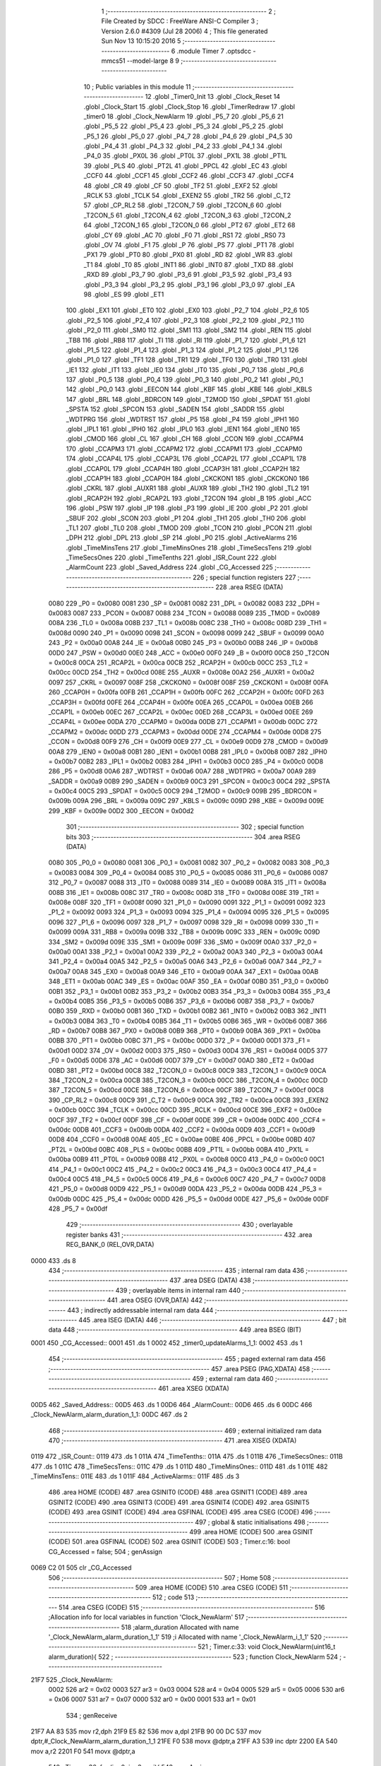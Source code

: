                               1 ;--------------------------------------------------------
                              2 ; File Created by SDCC : FreeWare ANSI-C Compiler
                              3 ; Version 2.6.0 #4309 (Jul 28 2006)
                              4 ; This file generated Sun Nov 13 10:15:20 2016
                              5 ;--------------------------------------------------------
                              6 	.module Timer
                              7 	.optsdcc -mmcs51 --model-large
                              8 	
                              9 ;--------------------------------------------------------
                             10 ; Public variables in this module
                             11 ;--------------------------------------------------------
                             12 	.globl _Timer0_Init
                             13 	.globl _Clock_Reset
                             14 	.globl _Clock_Start
                             15 	.globl _Clock_Stop
                             16 	.globl _TimerRedraw
                             17 	.globl _timer0
                             18 	.globl _Clock_NewAlarm
                             19 	.globl _P5_7
                             20 	.globl _P5_6
                             21 	.globl _P5_5
                             22 	.globl _P5_4
                             23 	.globl _P5_3
                             24 	.globl _P5_2
                             25 	.globl _P5_1
                             26 	.globl _P5_0
                             27 	.globl _P4_7
                             28 	.globl _P4_6
                             29 	.globl _P4_5
                             30 	.globl _P4_4
                             31 	.globl _P4_3
                             32 	.globl _P4_2
                             33 	.globl _P4_1
                             34 	.globl _P4_0
                             35 	.globl _PX0L
                             36 	.globl _PT0L
                             37 	.globl _PX1L
                             38 	.globl _PT1L
                             39 	.globl _PLS
                             40 	.globl _PT2L
                             41 	.globl _PPCL
                             42 	.globl _EC
                             43 	.globl _CCF0
                             44 	.globl _CCF1
                             45 	.globl _CCF2
                             46 	.globl _CCF3
                             47 	.globl _CCF4
                             48 	.globl _CR
                             49 	.globl _CF
                             50 	.globl _TF2
                             51 	.globl _EXF2
                             52 	.globl _RCLK
                             53 	.globl _TCLK
                             54 	.globl _EXEN2
                             55 	.globl _TR2
                             56 	.globl _C_T2
                             57 	.globl _CP_RL2
                             58 	.globl _T2CON_7
                             59 	.globl _T2CON_6
                             60 	.globl _T2CON_5
                             61 	.globl _T2CON_4
                             62 	.globl _T2CON_3
                             63 	.globl _T2CON_2
                             64 	.globl _T2CON_1
                             65 	.globl _T2CON_0
                             66 	.globl _PT2
                             67 	.globl _ET2
                             68 	.globl _CY
                             69 	.globl _AC
                             70 	.globl _F0
                             71 	.globl _RS1
                             72 	.globl _RS0
                             73 	.globl _OV
                             74 	.globl _F1
                             75 	.globl _P
                             76 	.globl _PS
                             77 	.globl _PT1
                             78 	.globl _PX1
                             79 	.globl _PT0
                             80 	.globl _PX0
                             81 	.globl _RD
                             82 	.globl _WR
                             83 	.globl _T1
                             84 	.globl _T0
                             85 	.globl _INT1
                             86 	.globl _INT0
                             87 	.globl _TXD
                             88 	.globl _RXD
                             89 	.globl _P3_7
                             90 	.globl _P3_6
                             91 	.globl _P3_5
                             92 	.globl _P3_4
                             93 	.globl _P3_3
                             94 	.globl _P3_2
                             95 	.globl _P3_1
                             96 	.globl _P3_0
                             97 	.globl _EA
                             98 	.globl _ES
                             99 	.globl _ET1
                            100 	.globl _EX1
                            101 	.globl _ET0
                            102 	.globl _EX0
                            103 	.globl _P2_7
                            104 	.globl _P2_6
                            105 	.globl _P2_5
                            106 	.globl _P2_4
                            107 	.globl _P2_3
                            108 	.globl _P2_2
                            109 	.globl _P2_1
                            110 	.globl _P2_0
                            111 	.globl _SM0
                            112 	.globl _SM1
                            113 	.globl _SM2
                            114 	.globl _REN
                            115 	.globl _TB8
                            116 	.globl _RB8
                            117 	.globl _TI
                            118 	.globl _RI
                            119 	.globl _P1_7
                            120 	.globl _P1_6
                            121 	.globl _P1_5
                            122 	.globl _P1_4
                            123 	.globl _P1_3
                            124 	.globl _P1_2
                            125 	.globl _P1_1
                            126 	.globl _P1_0
                            127 	.globl _TF1
                            128 	.globl _TR1
                            129 	.globl _TF0
                            130 	.globl _TR0
                            131 	.globl _IE1
                            132 	.globl _IT1
                            133 	.globl _IE0
                            134 	.globl _IT0
                            135 	.globl _P0_7
                            136 	.globl _P0_6
                            137 	.globl _P0_5
                            138 	.globl _P0_4
                            139 	.globl _P0_3
                            140 	.globl _P0_2
                            141 	.globl _P0_1
                            142 	.globl _P0_0
                            143 	.globl _EECON
                            144 	.globl _KBF
                            145 	.globl _KBE
                            146 	.globl _KBLS
                            147 	.globl _BRL
                            148 	.globl _BDRCON
                            149 	.globl _T2MOD
                            150 	.globl _SPDAT
                            151 	.globl _SPSTA
                            152 	.globl _SPCON
                            153 	.globl _SADEN
                            154 	.globl _SADDR
                            155 	.globl _WDTPRG
                            156 	.globl _WDTRST
                            157 	.globl _P5
                            158 	.globl _P4
                            159 	.globl _IPH1
                            160 	.globl _IPL1
                            161 	.globl _IPH0
                            162 	.globl _IPL0
                            163 	.globl _IEN1
                            164 	.globl _IEN0
                            165 	.globl _CMOD
                            166 	.globl _CL
                            167 	.globl _CH
                            168 	.globl _CCON
                            169 	.globl _CCAPM4
                            170 	.globl _CCAPM3
                            171 	.globl _CCAPM2
                            172 	.globl _CCAPM1
                            173 	.globl _CCAPM0
                            174 	.globl _CCAP4L
                            175 	.globl _CCAP3L
                            176 	.globl _CCAP2L
                            177 	.globl _CCAP1L
                            178 	.globl _CCAP0L
                            179 	.globl _CCAP4H
                            180 	.globl _CCAP3H
                            181 	.globl _CCAP2H
                            182 	.globl _CCAP1H
                            183 	.globl _CCAP0H
                            184 	.globl _CKCKON1
                            185 	.globl _CKCKON0
                            186 	.globl _CKRL
                            187 	.globl _AUXR1
                            188 	.globl _AUXR
                            189 	.globl _TH2
                            190 	.globl _TL2
                            191 	.globl _RCAP2H
                            192 	.globl _RCAP2L
                            193 	.globl _T2CON
                            194 	.globl _B
                            195 	.globl _ACC
                            196 	.globl _PSW
                            197 	.globl _IP
                            198 	.globl _P3
                            199 	.globl _IE
                            200 	.globl _P2
                            201 	.globl _SBUF
                            202 	.globl _SCON
                            203 	.globl _P1
                            204 	.globl _TH1
                            205 	.globl _TH0
                            206 	.globl _TL1
                            207 	.globl _TL0
                            208 	.globl _TMOD
                            209 	.globl _TCON
                            210 	.globl _PCON
                            211 	.globl _DPH
                            212 	.globl _DPL
                            213 	.globl _SP
                            214 	.globl _P0
                            215 	.globl _ActiveAlarms
                            216 	.globl _TimeMinsTens
                            217 	.globl _TimeMinsOnes
                            218 	.globl _TimeSecsTens
                            219 	.globl _TimeSecsOnes
                            220 	.globl _TimeTenths
                            221 	.globl _ISR_Count
                            222 	.globl _AlarmCount
                            223 	.globl _Saved_Address
                            224 	.globl _CG_Accessed
                            225 ;--------------------------------------------------------
                            226 ; special function registers
                            227 ;--------------------------------------------------------
                            228 	.area RSEG    (DATA)
                    0080    229 _P0	=	0x0080
                    0081    230 _SP	=	0x0081
                    0082    231 _DPL	=	0x0082
                    0083    232 _DPH	=	0x0083
                    0087    233 _PCON	=	0x0087
                    0088    234 _TCON	=	0x0088
                    0089    235 _TMOD	=	0x0089
                    008A    236 _TL0	=	0x008a
                    008B    237 _TL1	=	0x008b
                    008C    238 _TH0	=	0x008c
                    008D    239 _TH1	=	0x008d
                    0090    240 _P1	=	0x0090
                    0098    241 _SCON	=	0x0098
                    0099    242 _SBUF	=	0x0099
                    00A0    243 _P2	=	0x00a0
                    00A8    244 _IE	=	0x00a8
                    00B0    245 _P3	=	0x00b0
                    00B8    246 _IP	=	0x00b8
                    00D0    247 _PSW	=	0x00d0
                    00E0    248 _ACC	=	0x00e0
                    00F0    249 _B	=	0x00f0
                    00C8    250 _T2CON	=	0x00c8
                    00CA    251 _RCAP2L	=	0x00ca
                    00CB    252 _RCAP2H	=	0x00cb
                    00CC    253 _TL2	=	0x00cc
                    00CD    254 _TH2	=	0x00cd
                    008E    255 _AUXR	=	0x008e
                    00A2    256 _AUXR1	=	0x00a2
                    0097    257 _CKRL	=	0x0097
                    008F    258 _CKCKON0	=	0x008f
                    008F    259 _CKCKON1	=	0x008f
                    00FA    260 _CCAP0H	=	0x00fa
                    00FB    261 _CCAP1H	=	0x00fb
                    00FC    262 _CCAP2H	=	0x00fc
                    00FD    263 _CCAP3H	=	0x00fd
                    00FE    264 _CCAP4H	=	0x00fe
                    00EA    265 _CCAP0L	=	0x00ea
                    00EB    266 _CCAP1L	=	0x00eb
                    00EC    267 _CCAP2L	=	0x00ec
                    00ED    268 _CCAP3L	=	0x00ed
                    00EE    269 _CCAP4L	=	0x00ee
                    00DA    270 _CCAPM0	=	0x00da
                    00DB    271 _CCAPM1	=	0x00db
                    00DC    272 _CCAPM2	=	0x00dc
                    00DD    273 _CCAPM3	=	0x00dd
                    00DE    274 _CCAPM4	=	0x00de
                    00D8    275 _CCON	=	0x00d8
                    00F9    276 _CH	=	0x00f9
                    00E9    277 _CL	=	0x00e9
                    00D9    278 _CMOD	=	0x00d9
                    00A8    279 _IEN0	=	0x00a8
                    00B1    280 _IEN1	=	0x00b1
                    00B8    281 _IPL0	=	0x00b8
                    00B7    282 _IPH0	=	0x00b7
                    00B2    283 _IPL1	=	0x00b2
                    00B3    284 _IPH1	=	0x00b3
                    00C0    285 _P4	=	0x00c0
                    00D8    286 _P5	=	0x00d8
                    00A6    287 _WDTRST	=	0x00a6
                    00A7    288 _WDTPRG	=	0x00a7
                    00A9    289 _SADDR	=	0x00a9
                    00B9    290 _SADEN	=	0x00b9
                    00C3    291 _SPCON	=	0x00c3
                    00C4    292 _SPSTA	=	0x00c4
                    00C5    293 _SPDAT	=	0x00c5
                    00C9    294 _T2MOD	=	0x00c9
                    009B    295 _BDRCON	=	0x009b
                    009A    296 _BRL	=	0x009a
                    009C    297 _KBLS	=	0x009c
                    009D    298 _KBE	=	0x009d
                    009E    299 _KBF	=	0x009e
                    00D2    300 _EECON	=	0x00d2
                            301 ;--------------------------------------------------------
                            302 ; special function bits
                            303 ;--------------------------------------------------------
                            304 	.area RSEG    (DATA)
                    0080    305 _P0_0	=	0x0080
                    0081    306 _P0_1	=	0x0081
                    0082    307 _P0_2	=	0x0082
                    0083    308 _P0_3	=	0x0083
                    0084    309 _P0_4	=	0x0084
                    0085    310 _P0_5	=	0x0085
                    0086    311 _P0_6	=	0x0086
                    0087    312 _P0_7	=	0x0087
                    0088    313 _IT0	=	0x0088
                    0089    314 _IE0	=	0x0089
                    008A    315 _IT1	=	0x008a
                    008B    316 _IE1	=	0x008b
                    008C    317 _TR0	=	0x008c
                    008D    318 _TF0	=	0x008d
                    008E    319 _TR1	=	0x008e
                    008F    320 _TF1	=	0x008f
                    0090    321 _P1_0	=	0x0090
                    0091    322 _P1_1	=	0x0091
                    0092    323 _P1_2	=	0x0092
                    0093    324 _P1_3	=	0x0093
                    0094    325 _P1_4	=	0x0094
                    0095    326 _P1_5	=	0x0095
                    0096    327 _P1_6	=	0x0096
                    0097    328 _P1_7	=	0x0097
                    0098    329 _RI	=	0x0098
                    0099    330 _TI	=	0x0099
                    009A    331 _RB8	=	0x009a
                    009B    332 _TB8	=	0x009b
                    009C    333 _REN	=	0x009c
                    009D    334 _SM2	=	0x009d
                    009E    335 _SM1	=	0x009e
                    009F    336 _SM0	=	0x009f
                    00A0    337 _P2_0	=	0x00a0
                    00A1    338 _P2_1	=	0x00a1
                    00A2    339 _P2_2	=	0x00a2
                    00A3    340 _P2_3	=	0x00a3
                    00A4    341 _P2_4	=	0x00a4
                    00A5    342 _P2_5	=	0x00a5
                    00A6    343 _P2_6	=	0x00a6
                    00A7    344 _P2_7	=	0x00a7
                    00A8    345 _EX0	=	0x00a8
                    00A9    346 _ET0	=	0x00a9
                    00AA    347 _EX1	=	0x00aa
                    00AB    348 _ET1	=	0x00ab
                    00AC    349 _ES	=	0x00ac
                    00AF    350 _EA	=	0x00af
                    00B0    351 _P3_0	=	0x00b0
                    00B1    352 _P3_1	=	0x00b1
                    00B2    353 _P3_2	=	0x00b2
                    00B3    354 _P3_3	=	0x00b3
                    00B4    355 _P3_4	=	0x00b4
                    00B5    356 _P3_5	=	0x00b5
                    00B6    357 _P3_6	=	0x00b6
                    00B7    358 _P3_7	=	0x00b7
                    00B0    359 _RXD	=	0x00b0
                    00B1    360 _TXD	=	0x00b1
                    00B2    361 _INT0	=	0x00b2
                    00B3    362 _INT1	=	0x00b3
                    00B4    363 _T0	=	0x00b4
                    00B5    364 _T1	=	0x00b5
                    00B6    365 _WR	=	0x00b6
                    00B7    366 _RD	=	0x00b7
                    00B8    367 _PX0	=	0x00b8
                    00B9    368 _PT0	=	0x00b9
                    00BA    369 _PX1	=	0x00ba
                    00BB    370 _PT1	=	0x00bb
                    00BC    371 _PS	=	0x00bc
                    00D0    372 _P	=	0x00d0
                    00D1    373 _F1	=	0x00d1
                    00D2    374 _OV	=	0x00d2
                    00D3    375 _RS0	=	0x00d3
                    00D4    376 _RS1	=	0x00d4
                    00D5    377 _F0	=	0x00d5
                    00D6    378 _AC	=	0x00d6
                    00D7    379 _CY	=	0x00d7
                    00AD    380 _ET2	=	0x00ad
                    00BD    381 _PT2	=	0x00bd
                    00C8    382 _T2CON_0	=	0x00c8
                    00C9    383 _T2CON_1	=	0x00c9
                    00CA    384 _T2CON_2	=	0x00ca
                    00CB    385 _T2CON_3	=	0x00cb
                    00CC    386 _T2CON_4	=	0x00cc
                    00CD    387 _T2CON_5	=	0x00cd
                    00CE    388 _T2CON_6	=	0x00ce
                    00CF    389 _T2CON_7	=	0x00cf
                    00C8    390 _CP_RL2	=	0x00c8
                    00C9    391 _C_T2	=	0x00c9
                    00CA    392 _TR2	=	0x00ca
                    00CB    393 _EXEN2	=	0x00cb
                    00CC    394 _TCLK	=	0x00cc
                    00CD    395 _RCLK	=	0x00cd
                    00CE    396 _EXF2	=	0x00ce
                    00CF    397 _TF2	=	0x00cf
                    00DF    398 _CF	=	0x00df
                    00DE    399 _CR	=	0x00de
                    00DC    400 _CCF4	=	0x00dc
                    00DB    401 _CCF3	=	0x00db
                    00DA    402 _CCF2	=	0x00da
                    00D9    403 _CCF1	=	0x00d9
                    00D8    404 _CCF0	=	0x00d8
                    00AE    405 _EC	=	0x00ae
                    00BE    406 _PPCL	=	0x00be
                    00BD    407 _PT2L	=	0x00bd
                    00BC    408 _PLS	=	0x00bc
                    00BB    409 _PT1L	=	0x00bb
                    00BA    410 _PX1L	=	0x00ba
                    00B9    411 _PT0L	=	0x00b9
                    00B8    412 _PX0L	=	0x00b8
                    00C0    413 _P4_0	=	0x00c0
                    00C1    414 _P4_1	=	0x00c1
                    00C2    415 _P4_2	=	0x00c2
                    00C3    416 _P4_3	=	0x00c3
                    00C4    417 _P4_4	=	0x00c4
                    00C5    418 _P4_5	=	0x00c5
                    00C6    419 _P4_6	=	0x00c6
                    00C7    420 _P4_7	=	0x00c7
                    00D8    421 _P5_0	=	0x00d8
                    00D9    422 _P5_1	=	0x00d9
                    00DA    423 _P5_2	=	0x00da
                    00DB    424 _P5_3	=	0x00db
                    00DC    425 _P5_4	=	0x00dc
                    00DD    426 _P5_5	=	0x00dd
                    00DE    427 _P5_6	=	0x00de
                    00DF    428 _P5_7	=	0x00df
                            429 ;--------------------------------------------------------
                            430 ; overlayable register banks
                            431 ;--------------------------------------------------------
                            432 	.area REG_BANK_0	(REL,OVR,DATA)
   0000                     433 	.ds 8
                            434 ;--------------------------------------------------------
                            435 ; internal ram data
                            436 ;--------------------------------------------------------
                            437 	.area DSEG    (DATA)
                            438 ;--------------------------------------------------------
                            439 ; overlayable items in internal ram 
                            440 ;--------------------------------------------------------
                            441 	.area OSEG    (OVR,DATA)
                            442 ;--------------------------------------------------------
                            443 ; indirectly addressable internal ram data
                            444 ;--------------------------------------------------------
                            445 	.area ISEG    (DATA)
                            446 ;--------------------------------------------------------
                            447 ; bit data
                            448 ;--------------------------------------------------------
                            449 	.area BSEG    (BIT)
   0001                     450 _CG_Accessed::
   0001                     451 	.ds 1
   0002                     452 _timer0_updateAlarms_1_1:
   0002                     453 	.ds 1
                            454 ;--------------------------------------------------------
                            455 ; paged external ram data
                            456 ;--------------------------------------------------------
                            457 	.area PSEG    (PAG,XDATA)
                            458 ;--------------------------------------------------------
                            459 ; external ram data
                            460 ;--------------------------------------------------------
                            461 	.area XSEG    (XDATA)
   00D5                     462 _Saved_Address::
   00D5                     463 	.ds 1
   00D6                     464 _AlarmCount::
   00D6                     465 	.ds 6
   00DC                     466 _Clock_NewAlarm_alarm_duration_1_1:
   00DC                     467 	.ds 2
                            468 ;--------------------------------------------------------
                            469 ; external initialized ram data
                            470 ;--------------------------------------------------------
                            471 	.area XISEG   (XDATA)
   0119                     472 _ISR_Count::
   0119                     473 	.ds 1
   011A                     474 _TimeTenths::
   011A                     475 	.ds 1
   011B                     476 _TimeSecsOnes::
   011B                     477 	.ds 1
   011C                     478 _TimeSecsTens::
   011C                     479 	.ds 1
   011D                     480 _TimeMinsOnes::
   011D                     481 	.ds 1
   011E                     482 _TimeMinsTens::
   011E                     483 	.ds 1
   011F                     484 _ActiveAlarms::
   011F                     485 	.ds 3
                            486 	.area HOME    (CODE)
                            487 	.area GSINIT0 (CODE)
                            488 	.area GSINIT1 (CODE)
                            489 	.area GSINIT2 (CODE)
                            490 	.area GSINIT3 (CODE)
                            491 	.area GSINIT4 (CODE)
                            492 	.area GSINIT5 (CODE)
                            493 	.area GSINIT  (CODE)
                            494 	.area GSFINAL (CODE)
                            495 	.area CSEG    (CODE)
                            496 ;--------------------------------------------------------
                            497 ; global & static initialisations
                            498 ;--------------------------------------------------------
                            499 	.area HOME    (CODE)
                            500 	.area GSINIT  (CODE)
                            501 	.area GSFINAL (CODE)
                            502 	.area GSINIT  (CODE)
                            503 ;	Timer.c:16: bool CG_Accessed = false;
                            504 ;	genAssign
   0069 C2 01               505 	clr	_CG_Accessed
                            506 ;--------------------------------------------------------
                            507 ; Home
                            508 ;--------------------------------------------------------
                            509 	.area HOME    (CODE)
                            510 	.area CSEG    (CODE)
                            511 ;--------------------------------------------------------
                            512 ; code
                            513 ;--------------------------------------------------------
                            514 	.area CSEG    (CODE)
                            515 ;------------------------------------------------------------
                            516 ;Allocation info for local variables in function 'Clock_NewAlarm'
                            517 ;------------------------------------------------------------
                            518 ;alarm_duration            Allocated with name '_Clock_NewAlarm_alarm_duration_1_1'
                            519 ;i                         Allocated with name '_Clock_NewAlarm_i_1_1'
                            520 ;------------------------------------------------------------
                            521 ;	Timer.c:33: void Clock_NewAlarm(uint16_t alarm_duration){
                            522 ;	-----------------------------------------
                            523 ;	 function Clock_NewAlarm
                            524 ;	-----------------------------------------
   21F7                     525 _Clock_NewAlarm:
                    0002    526 	ar2 = 0x02
                    0003    527 	ar3 = 0x03
                    0004    528 	ar4 = 0x04
                    0005    529 	ar5 = 0x05
                    0006    530 	ar6 = 0x06
                    0007    531 	ar7 = 0x07
                    0000    532 	ar0 = 0x00
                    0001    533 	ar1 = 0x01
                            534 ;	genReceive
   21F7 AA 83               535 	mov	r2,dph
   21F9 E5 82               536 	mov	a,dpl
   21FB 90 00 DC            537 	mov	dptr,#_Clock_NewAlarm_alarm_duration_1_1
   21FE F0                  538 	movx	@dptr,a
   21FF A3                  539 	inc	dptr
   2200 EA                  540 	mov	a,r2
   2201 F0                  541 	movx	@dptr,a
                            542 ;	Timer.c:36: for (i = 0; i < 3; ++i){
                            543 ;	genAssign
   2202 7A 00               544 	mov	r2,#0x00
   2204                     545 00103$:
                            546 ;	genCmpLt
                            547 ;	genCmp
   2204 BA 03 00            548 	cjne	r2,#0x03,00116$
   2207                     549 00116$:
                            550 ;	genIfxJump
                            551 ;	Peephole 108.a	removed ljmp by inverse jump logic
   2207 50 12               552 	jnc	00106$
                            553 ;	Peephole 300	removed redundant label 00117$
                            554 ;	Timer.c:37: if(!ActiveAlarms[i]){
                            555 ;	genPlus
                            556 ;	Peephole 236.g	used r2 instead of ar2
   2209 EA                  557 	mov	a,r2
   220A 24 1F               558 	add	a,#_ActiveAlarms
   220C FB                  559 	mov	r3,a
                            560 ;	Peephole 181	changed mov to clr
   220D E4                  561 	clr	a
   220E 34 01               562 	addc	a,#(_ActiveAlarms >> 8)
   2210 FC                  563 	mov	r4,a
                            564 ;	genPointerGet
                            565 ;	genFarPointerGet
   2211 8B 82               566 	mov	dpl,r3
   2213 8C 83               567 	mov	dph,r4
   2215 E0                  568 	movx	a,@dptr
                            569 ;	genIfxJump
                            570 ;	Peephole 108.c	removed ljmp by inverse jump logic
   2216 60 03               571 	jz	00106$
                            572 ;	Peephole 300	removed redundant label 00118$
                            573 ;	Timer.c:36: for (i = 0; i < 3; ++i){
                            574 ;	genPlus
                            575 ;     genPlusIncr
   2218 0A                  576 	inc	r2
                            577 ;	Peephole 112.b	changed ljmp to sjmp
   2219 80 E9               578 	sjmp	00103$
   221B                     579 00106$:
                            580 ;	Timer.c:41: if (i == 3){
                            581 ;	genCmpEq
                            582 ;	gencjneshort
                            583 ;	Peephole 112.b	changed ljmp to sjmp
                            584 ;	Peephole 198.b	optimized misc jump sequence
   221B BA 03 16            585 	cjne	r2,#0x03,00108$
                            586 ;	Peephole 200.b	removed redundant sjmp
                            587 ;	Peephole 300	removed redundant label 00119$
                            588 ;	Peephole 300	removed redundant label 00120$
                            589 ;	Timer.c:42: printf("\r\nAll alarms busy, cannot create new alarm");
                            590 ;	genIpush
   221E 74 F6               591 	mov	a,#__str_0
   2220 C0 E0               592 	push	acc
   2222 74 3C               593 	mov	a,#(__str_0 >> 8)
   2224 C0 E0               594 	push	acc
   2226 74 80               595 	mov	a,#0x80
   2228 C0 E0               596 	push	acc
                            597 ;	genCall
   222A 12 28 A8            598 	lcall	_printf
   222D 15 81               599 	dec	sp
   222F 15 81               600 	dec	sp
   2231 15 81               601 	dec	sp
                            602 ;	Timer.c:43: return;
                            603 ;	genRet
                            604 ;	Peephole 112.b	changed ljmp to sjmp
                            605 ;	Peephole 251.b	replaced sjmp to ret with ret
   2233 22                  606 	ret
   2234                     607 00108$:
                            608 ;	Timer.c:45: ActiveAlarms[i] = 1;
                            609 ;	genPlus
                            610 ;	Peephole 236.g	used r2 instead of ar2
   2234 EA                  611 	mov	a,r2
   2235 24 1F               612 	add	a,#_ActiveAlarms
   2237 F5 82               613 	mov	dpl,a
                            614 ;	Peephole 181	changed mov to clr
   2239 E4                  615 	clr	a
   223A 34 01               616 	addc	a,#(_ActiveAlarms >> 8)
   223C F5 83               617 	mov	dph,a
                            618 ;	genPointerSet
                            619 ;     genFarPointerSet
   223E 74 01               620 	mov	a,#0x01
   2240 F0                  621 	movx	@dptr,a
                            622 ;	Timer.c:46: AlarmCount[i] = alarm_duration;
                            623 ;	genLeftShift
                            624 ;	genLeftShiftLiteral
                            625 ;	genlshOne
   2241 EA                  626 	mov	a,r2
                            627 ;	Peephole 254	optimized left shift
   2242 2A                  628 	add	a,r2
                            629 ;	genPlus
                            630 ;	Peephole 177.b	removed redundant mov
                            631 ;	Peephole 215	removed some moves
   2243 24 D6               632 	add	a,#_AlarmCount
   2245 FB                  633 	mov	r3,a
                            634 ;	Peephole 181	changed mov to clr
   2246 E4                  635 	clr	a
   2247 34 00               636 	addc	a,#(_AlarmCount >> 8)
   2249 FC                  637 	mov	r4,a
                            638 ;	genAssign
   224A 90 00 DC            639 	mov	dptr,#_Clock_NewAlarm_alarm_duration_1_1
   224D E0                  640 	movx	a,@dptr
   224E FD                  641 	mov	r5,a
   224F A3                  642 	inc	dptr
   2250 E0                  643 	movx	a,@dptr
   2251 FE                  644 	mov	r6,a
                            645 ;	genPointerSet
                            646 ;     genFarPointerSet
   2252 8B 82               647 	mov	dpl,r3
   2254 8C 83               648 	mov	dph,r4
   2256 ED                  649 	mov	a,r5
   2257 F0                  650 	movx	@dptr,a
   2258 A3                  651 	inc	dptr
   2259 EE                  652 	mov	a,r6
   225A F0                  653 	movx	@dptr,a
                            654 ;	Timer.c:47: printf("\r\nCreated a new alarm %d with duration %u\r\n", i, alarm_duration);
                            655 ;	genCast
   225B 7B 00               656 	mov	r3,#0x00
                            657 ;	genIpush
   225D C0 05               658 	push	ar5
   225F C0 06               659 	push	ar6
                            660 ;	genIpush
   2261 C0 02               661 	push	ar2
   2263 C0 03               662 	push	ar3
                            663 ;	genIpush
   2265 74 21               664 	mov	a,#__str_1
   2267 C0 E0               665 	push	acc
   2269 74 3D               666 	mov	a,#(__str_1 >> 8)
   226B C0 E0               667 	push	acc
   226D 74 80               668 	mov	a,#0x80
   226F C0 E0               669 	push	acc
                            670 ;	genCall
   2271 12 28 A8            671 	lcall	_printf
   2274 E5 81               672 	mov	a,sp
   2276 24 F9               673 	add	a,#0xf9
   2278 F5 81               674 	mov	sp,a
                            675 ;	Peephole 300	removed redundant label 00109$
   227A 22                  676 	ret
                            677 ;------------------------------------------------------------
                            678 ;Allocation info for local variables in function 'timer0'
                            679 ;------------------------------------------------------------
                            680 ;addr                      Allocated with name '_timer0_addr_1_1'
                            681 ;i                         Allocated with name '_timer0_i_1_1'
                            682 ;------------------------------------------------------------
                            683 ;	Timer.c:52: void timer0(void) __interrupt(1){
                            684 ;	-----------------------------------------
                            685 ;	 function timer0
                            686 ;	-----------------------------------------
   227B                     687 _timer0:
   227B C0 E0               688 	push	acc
   227D C0 F0               689 	push	b
   227F C0 82               690 	push	dpl
   2281 C0 83               691 	push	dph
   2283 C0 02               692 	push	(0+2)
   2285 C0 03               693 	push	(0+3)
   2287 C0 04               694 	push	(0+4)
   2289 C0 05               695 	push	(0+5)
   228B C0 06               696 	push	(0+6)
   228D C0 07               697 	push	(0+7)
   228F C0 00               698 	push	(0+0)
   2291 C0 01               699 	push	(0+1)
   2293 C0 D0               700 	push	psw
   2295 75 D0 00            701 	mov	psw,#0x00
                            702 ;	Timer.c:55: bool updateAlarms = false;
                            703 ;	genAssign
   2298 C2 02               704 	clr	_timer0_updateAlarms_1_1
                            705 ;	Timer.c:58: if (ISR_Count < 2 ){
                            706 ;	genAssign
   229A 90 01 19            707 	mov	dptr,#_ISR_Count
   229D E0                  708 	movx	a,@dptr
   229E FA                  709 	mov	r2,a
                            710 ;	genCmpLt
                            711 ;	genCmp
   229F BA 02 00            712 	cjne	r2,#0x02,00163$
   22A2                     713 00163$:
                            714 ;	genIfxJump
                            715 ;	Peephole 108.a	removed ljmp by inverse jump logic
   22A2 50 0A               716 	jnc	00139$
                            717 ;	Peephole 300	removed redundant label 00164$
                            718 ;	Timer.c:59: ISR_Count++;
                            719 ;	genPlus
   22A4 90 01 19            720 	mov	dptr,#_ISR_Count
                            721 ;     genPlusIncr
   22A7 74 01               722 	mov	a,#0x01
                            723 ;	Peephole 236.a	used r2 instead of ar2
   22A9 2A                  724 	add	a,r2
   22AA F0                  725 	movx	@dptr,a
   22AB 02 25 CB            726 	ljmp	00140$
   22AE                     727 00139$:
                            728 ;	Timer.c:61: P1_2 = !P1_2;
                            729 ;	genNot
   22AE B2 92               730 	cpl	_P1_2
                            731 ;	Timer.c:63: if(CG_Accessed){
                            732 ;	genIfx
                            733 ;	genIfxJump
   22B0 20 01 03            734 	jb	_CG_Accessed,00165$
   22B3 02 23 51            735 	ljmp	00122$
   22B6                     736 00165$:
                            737 ;	Timer.c:64: TimeTenths++;
                            738 ;	genAssign
   22B6 90 01 1A            739 	mov	dptr,#_TimeTenths
   22B9 E0                  740 	movx	a,@dptr
   22BA FA                  741 	mov	r2,a
                            742 ;	genPlus
   22BB 90 01 1A            743 	mov	dptr,#_TimeTenths
                            744 ;     genPlusIncr
   22BE 74 01               745 	mov	a,#0x01
                            746 ;	Peephole 236.a	used r2 instead of ar2
   22C0 2A                  747 	add	a,r2
   22C1 F0                  748 	movx	@dptr,a
                            749 ;	Timer.c:65: if(TimeTenths == 10){
                            750 ;	genAssign
   22C2 90 01 1A            751 	mov	dptr,#_TimeTenths
   22C5 E0                  752 	movx	a,@dptr
   22C6 FA                  753 	mov	r2,a
                            754 ;	genCmpEq
                            755 ;	gencjneshort
   22C7 BA 0A 02            756 	cjne	r2,#0x0A,00166$
   22CA 80 03               757 	sjmp	00167$
   22CC                     758 00166$:
   22CC 02 25 42            759 	ljmp	00123$
   22CF                     760 00167$:
                            761 ;	Timer.c:66: TimeTenths = 0;
                            762 ;	genAssign
   22CF 90 01 1A            763 	mov	dptr,#_TimeTenths
                            764 ;	Peephole 181	changed mov to clr
   22D2 E4                  765 	clr	a
   22D3 F0                  766 	movx	@dptr,a
                            767 ;	Timer.c:67: TimeSecsOnes++;
                            768 ;	genAssign
   22D4 90 01 1B            769 	mov	dptr,#_TimeSecsOnes
   22D7 E0                  770 	movx	a,@dptr
   22D8 FA                  771 	mov	r2,a
                            772 ;	genPlus
   22D9 90 01 1B            773 	mov	dptr,#_TimeSecsOnes
                            774 ;     genPlusIncr
   22DC 74 01               775 	mov	a,#0x01
                            776 ;	Peephole 236.a	used r2 instead of ar2
   22DE 2A                  777 	add	a,r2
   22DF F0                  778 	movx	@dptr,a
                            779 ;	Timer.c:68: updateAlarms = true;
                            780 ;	genAssign
   22E0 D2 02               781 	setb	_timer0_updateAlarms_1_1
                            782 ;	Timer.c:69: if(TimeSecsOnes == 10){
                            783 ;	genAssign
   22E2 90 01 1B            784 	mov	dptr,#_TimeSecsOnes
   22E5 E0                  785 	movx	a,@dptr
   22E6 FA                  786 	mov	r2,a
                            787 ;	genCmpEq
                            788 ;	gencjneshort
   22E7 BA 0A 02            789 	cjne	r2,#0x0A,00168$
   22EA 80 03               790 	sjmp	00169$
   22EC                     791 00168$:
   22EC 02 25 42            792 	ljmp	00123$
   22EF                     793 00169$:
                            794 ;	Timer.c:70: TimeSecsOnes = 0;
                            795 ;	genAssign
   22EF 90 01 1B            796 	mov	dptr,#_TimeSecsOnes
                            797 ;	Peephole 181	changed mov to clr
   22F2 E4                  798 	clr	a
   22F3 F0                  799 	movx	@dptr,a
                            800 ;	Timer.c:71: TimeSecsTens++;
                            801 ;	genAssign
   22F4 90 01 1C            802 	mov	dptr,#_TimeSecsTens
   22F7 E0                  803 	movx	a,@dptr
   22F8 FA                  804 	mov	r2,a
                            805 ;	genPlus
   22F9 90 01 1C            806 	mov	dptr,#_TimeSecsTens
                            807 ;     genPlusIncr
   22FC 74 01               808 	mov	a,#0x01
                            809 ;	Peephole 236.a	used r2 instead of ar2
   22FE 2A                  810 	add	a,r2
   22FF F0                  811 	movx	@dptr,a
                            812 ;	Timer.c:72: if(TimeSecsTens == 6){
                            813 ;	genAssign
   2300 90 01 1C            814 	mov	dptr,#_TimeSecsTens
   2303 E0                  815 	movx	a,@dptr
   2304 FA                  816 	mov	r2,a
                            817 ;	genCmpEq
                            818 ;	gencjneshort
   2305 BA 06 02            819 	cjne	r2,#0x06,00170$
   2308 80 03               820 	sjmp	00171$
   230A                     821 00170$:
   230A 02 25 42            822 	ljmp	00123$
   230D                     823 00171$:
                            824 ;	Timer.c:73: TimeSecsTens = 0;
                            825 ;	genAssign
   230D 90 01 1C            826 	mov	dptr,#_TimeSecsTens
                            827 ;	Peephole 181	changed mov to clr
   2310 E4                  828 	clr	a
   2311 F0                  829 	movx	@dptr,a
                            830 ;	Timer.c:74: TimeMinsOnes++;
                            831 ;	genAssign
   2312 90 01 1D            832 	mov	dptr,#_TimeMinsOnes
   2315 E0                  833 	movx	a,@dptr
   2316 FA                  834 	mov	r2,a
                            835 ;	genPlus
   2317 90 01 1D            836 	mov	dptr,#_TimeMinsOnes
                            837 ;     genPlusIncr
   231A 74 01               838 	mov	a,#0x01
                            839 ;	Peephole 236.a	used r2 instead of ar2
   231C 2A                  840 	add	a,r2
   231D F0                  841 	movx	@dptr,a
                            842 ;	Timer.c:75: if (TimeMinsOnes == 10){
                            843 ;	genAssign
   231E 90 01 1D            844 	mov	dptr,#_TimeMinsOnes
   2321 E0                  845 	movx	a,@dptr
   2322 FA                  846 	mov	r2,a
                            847 ;	genCmpEq
                            848 ;	gencjneshort
   2323 BA 0A 02            849 	cjne	r2,#0x0A,00172$
   2326 80 03               850 	sjmp	00173$
   2328                     851 00172$:
   2328 02 25 42            852 	ljmp	00123$
   232B                     853 00173$:
                            854 ;	Timer.c:76: TimeMinsOnes = 0;
                            855 ;	genAssign
   232B 90 01 1D            856 	mov	dptr,#_TimeMinsOnes
                            857 ;	Peephole 181	changed mov to clr
   232E E4                  858 	clr	a
   232F F0                  859 	movx	@dptr,a
                            860 ;	Timer.c:77: TimeMinsTens++;
                            861 ;	genAssign
   2330 90 01 1E            862 	mov	dptr,#_TimeMinsTens
   2333 E0                  863 	movx	a,@dptr
   2334 FA                  864 	mov	r2,a
                            865 ;	genPlus
   2335 90 01 1E            866 	mov	dptr,#_TimeMinsTens
                            867 ;     genPlusIncr
   2338 74 01               868 	mov	a,#0x01
                            869 ;	Peephole 236.a	used r2 instead of ar2
   233A 2A                  870 	add	a,r2
   233B F0                  871 	movx	@dptr,a
                            872 ;	Timer.c:78: if (TimeMinsTens == 10){
                            873 ;	genAssign
   233C 90 01 1E            874 	mov	dptr,#_TimeMinsTens
   233F E0                  875 	movx	a,@dptr
   2340 FA                  876 	mov	r2,a
                            877 ;	genCmpEq
                            878 ;	gencjneshort
   2341 BA 0A 02            879 	cjne	r2,#0x0A,00174$
   2344 80 03               880 	sjmp	00175$
   2346                     881 00174$:
   2346 02 25 42            882 	ljmp	00123$
   2349                     883 00175$:
                            884 ;	Timer.c:79: TimeMinsTens = 0;
                            885 ;	genAssign
   2349 90 01 1E            886 	mov	dptr,#_TimeMinsTens
                            887 ;	Peephole 181	changed mov to clr
   234C E4                  888 	clr	a
   234D F0                  889 	movx	@dptr,a
   234E 02 25 42            890 	ljmp	00123$
   2351                     891 00122$:
                            892 ;	Timer.c:88: addr = LCD_ReadAddr();      //Save old address
                            893 ;	genCall
   2351 12 08 BF            894 	lcall	_LCD_ReadAddr
   2354 AA 82               895 	mov	r2,dpl
                            896 ;	Timer.c:90: TimeTenths++;
                            897 ;	genAssign
   2356 90 01 1A            898 	mov	dptr,#_TimeTenths
   2359 E0                  899 	movx	a,@dptr
   235A FB                  900 	mov	r3,a
                            901 ;	genPlus
   235B 90 01 1A            902 	mov	dptr,#_TimeTenths
                            903 ;     genPlusIncr
   235E 74 01               904 	mov	a,#0x01
                            905 ;	Peephole 236.a	used r3 instead of ar3
   2360 2B                  906 	add	a,r3
   2361 F0                  907 	movx	@dptr,a
                            908 ;	Timer.c:91: LCD_gotoxy(3, 15);
                            909 ;	genAssign
   2362 90 00 31            910 	mov	dptr,#_LCD_gotoxy_PARM_2
   2365 74 0F               911 	mov	a,#0x0F
   2367 F0                  912 	movx	@dptr,a
                            913 ;	genCall
   2368 75 82 03            914 	mov	dpl,#0x03
   236B C0 02               915 	push	ar2
   236D 12 09 14            916 	lcall	_LCD_gotoxy
   2370 D0 02               917 	pop	ar2
                            918 ;	Timer.c:92: LCD_Putch(TimeTenths + 0x30);
                            919 ;	genAssign
   2372 90 01 1A            920 	mov	dptr,#_TimeTenths
   2375 E0                  921 	movx	a,@dptr
   2376 FB                  922 	mov	r3,a
                            923 ;	genPlus
                            924 ;     genPlusIncr
   2377 74 30               925 	mov	a,#0x30
                            926 ;	Peephole 236.a	used r3 instead of ar3
   2379 2B                  927 	add	a,r3
                            928 ;	genCall
   237A FB                  929 	mov	r3,a
                            930 ;	Peephole 244.c	loading dpl from a instead of r3
   237B F5 82               931 	mov	dpl,a
   237D C0 02               932 	push	ar2
   237F 12 09 4B            933 	lcall	_LCD_Putch
   2382 D0 02               934 	pop	ar2
                            935 ;	Timer.c:94: if(TimeTenths == 10){
                            936 ;	genAssign
   2384 90 01 1A            937 	mov	dptr,#_TimeTenths
   2387 E0                  938 	movx	a,@dptr
   2388 FB                  939 	mov	r3,a
                            940 ;	genCmpEq
                            941 ;	gencjneshort
   2389 BB 0A 02            942 	cjne	r3,#0x0A,00176$
   238C 80 03               943 	sjmp	00177$
   238E                     944 00176$:
   238E 02 25 3D            945 	ljmp	00120$
   2391                     946 00177$:
                            947 ;	Timer.c:95: TimeTenths = 0;
                            948 ;	genAssign
   2391 90 01 1A            949 	mov	dptr,#_TimeTenths
                            950 ;	Peephole 181	changed mov to clr
   2394 E4                  951 	clr	a
   2395 F0                  952 	movx	@dptr,a
                            953 ;	Timer.c:96: LCD_gotoxy(3, 15);
                            954 ;	genAssign
   2396 90 00 31            955 	mov	dptr,#_LCD_gotoxy_PARM_2
   2399 74 0F               956 	mov	a,#0x0F
   239B F0                  957 	movx	@dptr,a
                            958 ;	genCall
   239C 75 82 03            959 	mov	dpl,#0x03
   239F C0 02               960 	push	ar2
   23A1 12 09 14            961 	lcall	_LCD_gotoxy
   23A4 D0 02               962 	pop	ar2
                            963 ;	Timer.c:97: LCD_Putch(TimeTenths + 0x30);
                            964 ;	genAssign
   23A6 90 01 1A            965 	mov	dptr,#_TimeTenths
   23A9 E0                  966 	movx	a,@dptr
   23AA FB                  967 	mov	r3,a
                            968 ;	genPlus
                            969 ;     genPlusIncr
   23AB 74 30               970 	mov	a,#0x30
                            971 ;	Peephole 236.a	used r3 instead of ar3
   23AD 2B                  972 	add	a,r3
                            973 ;	genCall
   23AE FB                  974 	mov	r3,a
                            975 ;	Peephole 244.c	loading dpl from a instead of r3
   23AF F5 82               976 	mov	dpl,a
   23B1 C0 02               977 	push	ar2
   23B3 12 09 4B            978 	lcall	_LCD_Putch
   23B6 D0 02               979 	pop	ar2
                            980 ;	Timer.c:99: TimeSecsOnes++;
                            981 ;	genAssign
   23B8 90 01 1B            982 	mov	dptr,#_TimeSecsOnes
   23BB E0                  983 	movx	a,@dptr
   23BC FB                  984 	mov	r3,a
                            985 ;	genPlus
   23BD 90 01 1B            986 	mov	dptr,#_TimeSecsOnes
                            987 ;     genPlusIncr
   23C0 74 01               988 	mov	a,#0x01
                            989 ;	Peephole 236.a	used r3 instead of ar3
   23C2 2B                  990 	add	a,r3
   23C3 F0                  991 	movx	@dptr,a
                            992 ;	Timer.c:100: updateAlarms = true;
                            993 ;	genAssign
   23C4 D2 02               994 	setb	_timer0_updateAlarms_1_1
                            995 ;	Timer.c:101: LCD_gotoxy(3, 13);
                            996 ;	genAssign
   23C6 90 00 31            997 	mov	dptr,#_LCD_gotoxy_PARM_2
   23C9 74 0D               998 	mov	a,#0x0D
   23CB F0                  999 	movx	@dptr,a
                           1000 ;	genCall
   23CC 75 82 03           1001 	mov	dpl,#0x03
   23CF C0 02              1002 	push	ar2
   23D1 12 09 14           1003 	lcall	_LCD_gotoxy
   23D4 D0 02              1004 	pop	ar2
                           1005 ;	Timer.c:102: LCD_Putch(TimeSecsOnes + 0x30);
                           1006 ;	genAssign
   23D6 90 01 1B           1007 	mov	dptr,#_TimeSecsOnes
   23D9 E0                 1008 	movx	a,@dptr
   23DA FB                 1009 	mov	r3,a
                           1010 ;	genPlus
                           1011 ;     genPlusIncr
   23DB 74 30              1012 	mov	a,#0x30
                           1013 ;	Peephole 236.a	used r3 instead of ar3
   23DD 2B                 1014 	add	a,r3
                           1015 ;	genCall
   23DE FB                 1016 	mov	r3,a
                           1017 ;	Peephole 244.c	loading dpl from a instead of r3
   23DF F5 82              1018 	mov	dpl,a
   23E1 C0 02              1019 	push	ar2
   23E3 12 09 4B           1020 	lcall	_LCD_Putch
   23E6 D0 02              1021 	pop	ar2
                           1022 ;	Timer.c:103: if(TimeSecsOnes == 10){
                           1023 ;	genAssign
   23E8 90 01 1B           1024 	mov	dptr,#_TimeSecsOnes
   23EB E0                 1025 	movx	a,@dptr
   23EC FB                 1026 	mov	r3,a
                           1027 ;	genCmpEq
                           1028 ;	gencjneshort
   23ED BB 0A 02           1029 	cjne	r3,#0x0A,00178$
   23F0 80 03              1030 	sjmp	00179$
   23F2                    1031 00178$:
   23F2 02 25 3D           1032 	ljmp	00120$
   23F5                    1033 00179$:
                           1034 ;	Timer.c:104: TimeSecsOnes = 0;
                           1035 ;	genAssign
   23F5 90 01 1B           1036 	mov	dptr,#_TimeSecsOnes
                           1037 ;	Peephole 181	changed mov to clr
   23F8 E4                 1038 	clr	a
   23F9 F0                 1039 	movx	@dptr,a
                           1040 ;	Timer.c:105: LCD_gotoxy(3, 13);
                           1041 ;	genAssign
   23FA 90 00 31           1042 	mov	dptr,#_LCD_gotoxy_PARM_2
   23FD 74 0D              1043 	mov	a,#0x0D
   23FF F0                 1044 	movx	@dptr,a
                           1045 ;	genCall
   2400 75 82 03           1046 	mov	dpl,#0x03
   2403 C0 02              1047 	push	ar2
   2405 12 09 14           1048 	lcall	_LCD_gotoxy
   2408 D0 02              1049 	pop	ar2
                           1050 ;	Timer.c:106: LCD_Putch(TimeSecsOnes + 0x30);
                           1051 ;	genAssign
   240A 90 01 1B           1052 	mov	dptr,#_TimeSecsOnes
   240D E0                 1053 	movx	a,@dptr
   240E FB                 1054 	mov	r3,a
                           1055 ;	genPlus
                           1056 ;     genPlusIncr
   240F 74 30              1057 	mov	a,#0x30
                           1058 ;	Peephole 236.a	used r3 instead of ar3
   2411 2B                 1059 	add	a,r3
                           1060 ;	genCall
   2412 FB                 1061 	mov	r3,a
                           1062 ;	Peephole 244.c	loading dpl from a instead of r3
   2413 F5 82              1063 	mov	dpl,a
   2415 C0 02              1064 	push	ar2
   2417 12 09 4B           1065 	lcall	_LCD_Putch
   241A D0 02              1066 	pop	ar2
                           1067 ;	Timer.c:108: TimeSecsTens++;
                           1068 ;	genAssign
   241C 90 01 1C           1069 	mov	dptr,#_TimeSecsTens
   241F E0                 1070 	movx	a,@dptr
   2420 FB                 1071 	mov	r3,a
                           1072 ;	genPlus
   2421 90 01 1C           1073 	mov	dptr,#_TimeSecsTens
                           1074 ;     genPlusIncr
   2424 74 01              1075 	mov	a,#0x01
                           1076 ;	Peephole 236.a	used r3 instead of ar3
   2426 2B                 1077 	add	a,r3
   2427 F0                 1078 	movx	@dptr,a
                           1079 ;	Timer.c:109: LCD_gotoxy(3, 12);
                           1080 ;	genAssign
   2428 90 00 31           1081 	mov	dptr,#_LCD_gotoxy_PARM_2
   242B 74 0C              1082 	mov	a,#0x0C
   242D F0                 1083 	movx	@dptr,a
                           1084 ;	genCall
   242E 75 82 03           1085 	mov	dpl,#0x03
   2431 C0 02              1086 	push	ar2
   2433 12 09 14           1087 	lcall	_LCD_gotoxy
   2436 D0 02              1088 	pop	ar2
                           1089 ;	Timer.c:110: LCD_Putch(TimeSecsTens + 0x30);
                           1090 ;	genAssign
   2438 90 01 1C           1091 	mov	dptr,#_TimeSecsTens
   243B E0                 1092 	movx	a,@dptr
   243C FB                 1093 	mov	r3,a
                           1094 ;	genPlus
                           1095 ;     genPlusIncr
   243D 74 30              1096 	mov	a,#0x30
                           1097 ;	Peephole 236.a	used r3 instead of ar3
   243F 2B                 1098 	add	a,r3
                           1099 ;	genCall
   2440 FB                 1100 	mov	r3,a
                           1101 ;	Peephole 244.c	loading dpl from a instead of r3
   2441 F5 82              1102 	mov	dpl,a
   2443 C0 02              1103 	push	ar2
   2445 12 09 4B           1104 	lcall	_LCD_Putch
   2448 D0 02              1105 	pop	ar2
                           1106 ;	Timer.c:112: if(TimeSecsTens == 6){
                           1107 ;	genAssign
   244A 90 01 1C           1108 	mov	dptr,#_TimeSecsTens
   244D E0                 1109 	movx	a,@dptr
   244E FB                 1110 	mov	r3,a
                           1111 ;	genCmpEq
                           1112 ;	gencjneshort
   244F BB 06 02           1113 	cjne	r3,#0x06,00180$
   2452 80 03              1114 	sjmp	00181$
   2454                    1115 00180$:
   2454 02 25 3D           1116 	ljmp	00120$
   2457                    1117 00181$:
                           1118 ;	Timer.c:113: TimeSecsTens = 0;
                           1119 ;	genAssign
   2457 90 01 1C           1120 	mov	dptr,#_TimeSecsTens
                           1121 ;	Peephole 181	changed mov to clr
   245A E4                 1122 	clr	a
   245B F0                 1123 	movx	@dptr,a
                           1124 ;	Timer.c:114: LCD_gotoxy(3, 12);
                           1125 ;	genAssign
   245C 90 00 31           1126 	mov	dptr,#_LCD_gotoxy_PARM_2
   245F 74 0C              1127 	mov	a,#0x0C
   2461 F0                 1128 	movx	@dptr,a
                           1129 ;	genCall
   2462 75 82 03           1130 	mov	dpl,#0x03
   2465 C0 02              1131 	push	ar2
   2467 12 09 14           1132 	lcall	_LCD_gotoxy
   246A D0 02              1133 	pop	ar2
                           1134 ;	Timer.c:115: LCD_Putch(TimeSecsTens + 0x30);
                           1135 ;	genAssign
   246C 90 01 1C           1136 	mov	dptr,#_TimeSecsTens
   246F E0                 1137 	movx	a,@dptr
   2470 FB                 1138 	mov	r3,a
                           1139 ;	genPlus
                           1140 ;     genPlusIncr
   2471 74 30              1141 	mov	a,#0x30
                           1142 ;	Peephole 236.a	used r3 instead of ar3
   2473 2B                 1143 	add	a,r3
                           1144 ;	genCall
   2474 FB                 1145 	mov	r3,a
                           1146 ;	Peephole 244.c	loading dpl from a instead of r3
   2475 F5 82              1147 	mov	dpl,a
   2477 C0 02              1148 	push	ar2
   2479 12 09 4B           1149 	lcall	_LCD_Putch
   247C D0 02              1150 	pop	ar2
                           1151 ;	Timer.c:117: TimeMinsOnes++;
                           1152 ;	genAssign
   247E 90 01 1D           1153 	mov	dptr,#_TimeMinsOnes
   2481 E0                 1154 	movx	a,@dptr
   2482 FB                 1155 	mov	r3,a
                           1156 ;	genPlus
   2483 90 01 1D           1157 	mov	dptr,#_TimeMinsOnes
                           1158 ;     genPlusIncr
   2486 74 01              1159 	mov	a,#0x01
                           1160 ;	Peephole 236.a	used r3 instead of ar3
   2488 2B                 1161 	add	a,r3
   2489 F0                 1162 	movx	@dptr,a
                           1163 ;	Timer.c:118: LCD_gotoxy(3, 10);
                           1164 ;	genAssign
   248A 90 00 31           1165 	mov	dptr,#_LCD_gotoxy_PARM_2
   248D 74 0A              1166 	mov	a,#0x0A
   248F F0                 1167 	movx	@dptr,a
                           1168 ;	genCall
   2490 75 82 03           1169 	mov	dpl,#0x03
   2493 C0 02              1170 	push	ar2
   2495 12 09 14           1171 	lcall	_LCD_gotoxy
   2498 D0 02              1172 	pop	ar2
                           1173 ;	Timer.c:119: LCD_Putch(TimeMinsOnes + 0x30);
                           1174 ;	genAssign
   249A 90 01 1D           1175 	mov	dptr,#_TimeMinsOnes
   249D E0                 1176 	movx	a,@dptr
   249E FB                 1177 	mov	r3,a
                           1178 ;	genPlus
                           1179 ;     genPlusIncr
   249F 74 30              1180 	mov	a,#0x30
                           1181 ;	Peephole 236.a	used r3 instead of ar3
   24A1 2B                 1182 	add	a,r3
                           1183 ;	genCall
   24A2 FB                 1184 	mov	r3,a
                           1185 ;	Peephole 244.c	loading dpl from a instead of r3
   24A3 F5 82              1186 	mov	dpl,a
   24A5 C0 02              1187 	push	ar2
   24A7 12 09 4B           1188 	lcall	_LCD_Putch
   24AA D0 02              1189 	pop	ar2
                           1190 ;	Timer.c:120: if (TimeMinsOnes == 10){
                           1191 ;	genAssign
   24AC 90 01 1D           1192 	mov	dptr,#_TimeMinsOnes
   24AF E0                 1193 	movx	a,@dptr
   24B0 FB                 1194 	mov	r3,a
                           1195 ;	genCmpEq
                           1196 ;	gencjneshort
   24B1 BB 0A 02           1197 	cjne	r3,#0x0A,00182$
   24B4 80 03              1198 	sjmp	00183$
   24B6                    1199 00182$:
   24B6 02 25 3D           1200 	ljmp	00120$
   24B9                    1201 00183$:
                           1202 ;	Timer.c:121: TimeMinsOnes = 0;
                           1203 ;	genAssign
   24B9 90 01 1D           1204 	mov	dptr,#_TimeMinsOnes
                           1205 ;	Peephole 181	changed mov to clr
   24BC E4                 1206 	clr	a
   24BD F0                 1207 	movx	@dptr,a
                           1208 ;	Timer.c:122: LCD_gotoxy(3, 10);
                           1209 ;	genAssign
   24BE 90 00 31           1210 	mov	dptr,#_LCD_gotoxy_PARM_2
   24C1 74 0A              1211 	mov	a,#0x0A
   24C3 F0                 1212 	movx	@dptr,a
                           1213 ;	genCall
   24C4 75 82 03           1214 	mov	dpl,#0x03
   24C7 C0 02              1215 	push	ar2
   24C9 12 09 14           1216 	lcall	_LCD_gotoxy
   24CC D0 02              1217 	pop	ar2
                           1218 ;	Timer.c:123: LCD_Putch(TimeMinsOnes + 0x30);
                           1219 ;	genAssign
   24CE 90 01 1D           1220 	mov	dptr,#_TimeMinsOnes
   24D1 E0                 1221 	movx	a,@dptr
   24D2 FB                 1222 	mov	r3,a
                           1223 ;	genPlus
                           1224 ;     genPlusIncr
   24D3 74 30              1225 	mov	a,#0x30
                           1226 ;	Peephole 236.a	used r3 instead of ar3
   24D5 2B                 1227 	add	a,r3
                           1228 ;	genCall
   24D6 FB                 1229 	mov	r3,a
                           1230 ;	Peephole 244.c	loading dpl from a instead of r3
   24D7 F5 82              1231 	mov	dpl,a
   24D9 C0 02              1232 	push	ar2
   24DB 12 09 4B           1233 	lcall	_LCD_Putch
   24DE D0 02              1234 	pop	ar2
                           1235 ;	Timer.c:125: TimeMinsTens++;
                           1236 ;	genAssign
   24E0 90 01 1E           1237 	mov	dptr,#_TimeMinsTens
   24E3 E0                 1238 	movx	a,@dptr
   24E4 FB                 1239 	mov	r3,a
                           1240 ;	genPlus
   24E5 90 01 1E           1241 	mov	dptr,#_TimeMinsTens
                           1242 ;     genPlusIncr
   24E8 74 01              1243 	mov	a,#0x01
                           1244 ;	Peephole 236.a	used r3 instead of ar3
   24EA 2B                 1245 	add	a,r3
   24EB F0                 1246 	movx	@dptr,a
                           1247 ;	Timer.c:126: LCD_gotoxy(3, 9);
                           1248 ;	genAssign
   24EC 90 00 31           1249 	mov	dptr,#_LCD_gotoxy_PARM_2
   24EF 74 09              1250 	mov	a,#0x09
   24F1 F0                 1251 	movx	@dptr,a
                           1252 ;	genCall
   24F2 75 82 03           1253 	mov	dpl,#0x03
   24F5 C0 02              1254 	push	ar2
   24F7 12 09 14           1255 	lcall	_LCD_gotoxy
   24FA D0 02              1256 	pop	ar2
                           1257 ;	Timer.c:127: LCD_Putch(TimeMinsTens + 0x30);
                           1258 ;	genAssign
   24FC 90 01 1E           1259 	mov	dptr,#_TimeMinsTens
   24FF E0                 1260 	movx	a,@dptr
   2500 FB                 1261 	mov	r3,a
                           1262 ;	genPlus
                           1263 ;     genPlusIncr
   2501 74 30              1264 	mov	a,#0x30
                           1265 ;	Peephole 236.a	used r3 instead of ar3
   2503 2B                 1266 	add	a,r3
                           1267 ;	genCall
   2504 FB                 1268 	mov	r3,a
                           1269 ;	Peephole 244.c	loading dpl from a instead of r3
   2505 F5 82              1270 	mov	dpl,a
   2507 C0 02              1271 	push	ar2
   2509 12 09 4B           1272 	lcall	_LCD_Putch
   250C D0 02              1273 	pop	ar2
                           1274 ;	Timer.c:128: if (TimeMinsTens == 10){
                           1275 ;	genAssign
   250E 90 01 1E           1276 	mov	dptr,#_TimeMinsTens
   2511 E0                 1277 	movx	a,@dptr
   2512 FB                 1278 	mov	r3,a
                           1279 ;	genCmpEq
                           1280 ;	gencjneshort
                           1281 ;	Peephole 112.b	changed ljmp to sjmp
                           1282 ;	Peephole 198.b	optimized misc jump sequence
   2513 BB 0A 27           1283 	cjne	r3,#0x0A,00120$
                           1284 ;	Peephole 200.b	removed redundant sjmp
                           1285 ;	Peephole 300	removed redundant label 00184$
                           1286 ;	Peephole 300	removed redundant label 00185$
                           1287 ;	Timer.c:129: TimeMinsTens = 0;
                           1288 ;	genAssign
   2516 90 01 1E           1289 	mov	dptr,#_TimeMinsTens
                           1290 ;	Peephole 181	changed mov to clr
   2519 E4                 1291 	clr	a
   251A F0                 1292 	movx	@dptr,a
                           1293 ;	Timer.c:130: LCD_gotoxy(3, 9);
                           1294 ;	genAssign
   251B 90 00 31           1295 	mov	dptr,#_LCD_gotoxy_PARM_2
   251E 74 09              1296 	mov	a,#0x09
   2520 F0                 1297 	movx	@dptr,a
                           1298 ;	genCall
   2521 75 82 03           1299 	mov	dpl,#0x03
   2524 C0 02              1300 	push	ar2
   2526 12 09 14           1301 	lcall	_LCD_gotoxy
   2529 D0 02              1302 	pop	ar2
                           1303 ;	Timer.c:131: LCD_Putch(TimeMinsTens + 0x30);
                           1304 ;	genAssign
   252B 90 01 1E           1305 	mov	dptr,#_TimeMinsTens
   252E E0                 1306 	movx	a,@dptr
   252F FB                 1307 	mov	r3,a
                           1308 ;	genPlus
                           1309 ;     genPlusIncr
   2530 74 30              1310 	mov	a,#0x30
                           1311 ;	Peephole 236.a	used r3 instead of ar3
   2532 2B                 1312 	add	a,r3
                           1313 ;	genCall
   2533 FB                 1314 	mov	r3,a
                           1315 ;	Peephole 244.c	loading dpl from a instead of r3
   2534 F5 82              1316 	mov	dpl,a
   2536 C0 02              1317 	push	ar2
   2538 12 09 4B           1318 	lcall	_LCD_Putch
   253B D0 02              1319 	pop	ar2
   253D                    1320 00120$:
                           1321 ;	Timer.c:137: LCD_gotoaddr(addr);
                           1322 ;	genCall
   253D 8A 82              1323 	mov	dpl,r2
   253F 12 08 E5           1324 	lcall	_LCD_gotoaddr
   2542                    1325 00123$:
                           1326 ;	Timer.c:139: ISR_Count = 0;
                           1327 ;	genAssign
   2542 90 01 19           1328 	mov	dptr,#_ISR_Count
                           1329 ;	Peephole 181	changed mov to clr
   2545 E4                 1330 	clr	a
   2546 F0                 1331 	movx	@dptr,a
                           1332 ;	Timer.c:141: if (updateAlarms){
                           1333 ;	genIfx
                           1334 ;	genIfxJump
   2547 20 02 03           1335 	jb	_timer0_updateAlarms_1_1,00186$
   254A 02 25 CB           1336 	ljmp	00140$
   254D                    1337 00186$:
                           1338 ;	Timer.c:142: for (i = 0; i < 3; ++i){
                           1339 ;	genAssign
   254D 7A 00              1340 	mov	r2,#0x00
   254F                    1341 00132$:
                           1342 ;	genCmpLt
                           1343 ;	genCmp
   254F BA 03 00           1344 	cjne	r2,#0x03,00187$
   2552                    1345 00187$:
                           1346 ;	genIfxJump
   2552 40 03              1347 	jc	00188$
   2554 02 25 CB           1348 	ljmp	00140$
   2557                    1349 00188$:
                           1350 ;	Timer.c:143: if(ActiveAlarms[i]){
                           1351 ;	genPlus
                           1352 ;	Peephole 236.g	used r2 instead of ar2
   2557 EA                 1353 	mov	a,r2
   2558 24 1F              1354 	add	a,#_ActiveAlarms
   255A FB                 1355 	mov	r3,a
                           1356 ;	Peephole 181	changed mov to clr
   255B E4                 1357 	clr	a
   255C 34 01              1358 	addc	a,#(_ActiveAlarms >> 8)
   255E FC                 1359 	mov	r4,a
                           1360 ;	genPointerGet
                           1361 ;	genFarPointerGet
   255F 8B 82              1362 	mov	dpl,r3
   2561 8C 83              1363 	mov	dph,r4
   2563 E0                 1364 	movx	a,@dptr
                           1365 ;	genIfxJump
                           1366 ;	Peephole 108.c	removed ljmp by inverse jump logic
   2564 60 61              1367 	jz	00134$
                           1368 ;	Peephole 300	removed redundant label 00189$
                           1369 ;	Timer.c:144: if(ExpiredAlarms[i]){
                           1370 ;	genPlus
                           1371 ;	Peephole 236.g	used r2 instead of ar2
   2566 EA                 1372 	mov	a,r2
   2567 24 16              1373 	add	a,#_ExpiredAlarms
   2569 FB                 1374 	mov	r3,a
                           1375 ;	Peephole 181	changed mov to clr
   256A E4                 1376 	clr	a
   256B 34 01              1377 	addc	a,#(_ExpiredAlarms >> 8)
   256D FC                 1378 	mov	r4,a
                           1379 ;	genPointerGet
                           1380 ;	genFarPointerGet
   256E 8B 82              1381 	mov	dpl,r3
   2570 8C 83              1382 	mov	dph,r4
   2572 E0                 1383 	movx	a,@dptr
                           1384 ;	genIfxJump
                           1385 ;	Peephole 108.b	removed ljmp by inverse jump logic
   2573 70 52              1386 	jnz	00134$
                           1387 ;	Peephole 300	removed redundant label 00190$
                           1388 ;	Timer.c:147: AlarmCount[i]--;
                           1389 ;	genLeftShift
                           1390 ;	genLeftShiftLiteral
                           1391 ;	genlshOne
   2575 EA                 1392 	mov	a,r2
                           1393 ;	Peephole 254	optimized left shift
   2576 2A                 1394 	add	a,r2
                           1395 ;	genPlus
                           1396 ;	Peephole 177.b	removed redundant mov
                           1397 ;	Peephole 215	removed some moves
   2577 24 D6              1398 	add	a,#_AlarmCount
   2579 FB                 1399 	mov	r3,a
                           1400 ;	Peephole 181	changed mov to clr
   257A E4                 1401 	clr	a
   257B 34 00              1402 	addc	a,#(_AlarmCount >> 8)
   257D FC                 1403 	mov	r4,a
                           1404 ;	genPointerGet
                           1405 ;	genFarPointerGet
   257E 8B 82              1406 	mov	dpl,r3
   2580 8C 83              1407 	mov	dph,r4
   2582 E0                 1408 	movx	a,@dptr
   2583 FD                 1409 	mov	r5,a
   2584 A3                 1410 	inc	dptr
   2585 E0                 1411 	movx	a,@dptr
   2586 FE                 1412 	mov	r6,a
                           1413 ;	genMinus
                           1414 ;	genMinusDec
   2587 1D                 1415 	dec	r5
   2588 BD FF 01           1416 	cjne	r5,#0xff,00191$
   258B 1E                 1417 	dec	r6
   258C                    1418 00191$:
                           1419 ;	genPointerSet
                           1420 ;     genFarPointerSet
   258C 8B 82              1421 	mov	dpl,r3
   258E 8C 83              1422 	mov	dph,r4
   2590 ED                 1423 	mov	a,r5
   2591 F0                 1424 	movx	@dptr,a
   2592 A3                 1425 	inc	dptr
   2593 EE                 1426 	mov	a,r6
   2594 F0                 1427 	movx	@dptr,a
                           1428 ;	Timer.c:148: if(AlarmCount[i] == 0){
                           1429 ;	genIfx
   2595 ED                 1430 	mov	a,r5
   2596 4E                 1431 	orl	a,r6
                           1432 ;	genIfxJump
                           1433 ;	Peephole 108.b	removed ljmp by inverse jump logic
   2597 70 2E              1434 	jnz	00134$
                           1435 ;	Peephole 300	removed redundant label 00192$
                           1436 ;	Timer.c:152: if(!CG_Accessed){
                           1437 ;	genIfx
                           1438 ;	genIfxJump
                           1439 ;	Peephole 108.e	removed ljmp by inverse jump logic
   2599 20 01 1C           1440 	jb	_CG_Accessed,00127$
                           1441 ;	Peephole 300	removed redundant label 00193$
                           1442 ;	Timer.c:153: LCD_gotoxy(0,0);
                           1443 ;	genAssign
   259C 90 00 31           1444 	mov	dptr,#_LCD_gotoxy_PARM_2
                           1445 ;	Peephole 181	changed mov to clr
   259F E4                 1446 	clr	a
   25A0 F0                 1447 	movx	@dptr,a
                           1448 ;	genCall
   25A1 75 82 00           1449 	mov	dpl,#0x00
   25A4 C0 02              1450 	push	ar2
   25A6 12 09 14           1451 	lcall	_LCD_gotoxy
   25A9 D0 02              1452 	pop	ar2
                           1453 ;	Timer.c:154: LCD_Putstr("Disable Alarm!");
                           1454 ;	genCall
                           1455 ;	Peephole 182.a	used 16 bit load of DPTR
   25AB 90 3D 4D           1456 	mov	dptr,#__str_2
   25AE 75 F0 80           1457 	mov	b,#0x80
   25B1 C0 02              1458 	push	ar2
   25B3 12 09 5E           1459 	lcall	_LCD_Putstr
   25B6 D0 02              1460 	pop	ar2
   25B8                    1461 00127$:
                           1462 ;	Timer.c:156: ExpiredAlarms[i] = 1;
                           1463 ;	genPlus
                           1464 ;	Peephole 236.g	used r2 instead of ar2
   25B8 EA                 1465 	mov	a,r2
   25B9 24 16              1466 	add	a,#_ExpiredAlarms
   25BB F5 82              1467 	mov	dpl,a
                           1468 ;	Peephole 181	changed mov to clr
   25BD E4                 1469 	clr	a
   25BE 34 01              1470 	addc	a,#(_ExpiredAlarms >> 8)
   25C0 F5 83              1471 	mov	dph,a
                           1472 ;	genPointerSet
                           1473 ;     genFarPointerSet
   25C2 74 01              1474 	mov	a,#0x01
   25C4 F0                 1475 	movx	@dptr,a
                           1476 ;	Timer.c:157: DisableFlag = true;
                           1477 ;	genAssign
   25C5 D2 00              1478 	setb	_DisableFlag
   25C7                    1479 00134$:
                           1480 ;	Timer.c:142: for (i = 0; i < 3; ++i){
                           1481 ;	genPlus
                           1482 ;     genPlusIncr
   25C7 0A                 1483 	inc	r2
   25C8 02 25 4F           1484 	ljmp	00132$
                           1485 ;	Timer.c:161: updateAlarms = false;
   25CB                    1486 00140$:
                           1487 ;	Timer.c:164: TH0 = Timer0_High_Calibrated;
                           1488 ;	genAssign
   25CB 75 8C 87           1489 	mov	_TH0,#0x87
                           1490 ;	Timer.c:165: TL0 = Timer0_Low_Calibrated;
                           1491 ;	genAssign
   25CE 75 8A FF           1492 	mov	_TL0,#0xFF
                           1493 ;	Timer.c:166: TCON |= 0x10;    //Start timer 0
                           1494 ;	genOr
   25D1 43 88 10           1495 	orl	_TCON,#0x10
                           1496 ;	Peephole 300	removed redundant label 00141$
   25D4 D0 D0              1497 	pop	psw
   25D6 D0 01              1498 	pop	(0+1)
   25D8 D0 00              1499 	pop	(0+0)
   25DA D0 07              1500 	pop	(0+7)
   25DC D0 06              1501 	pop	(0+6)
   25DE D0 05              1502 	pop	(0+5)
   25E0 D0 04              1503 	pop	(0+4)
   25E2 D0 03              1504 	pop	(0+3)
   25E4 D0 02              1505 	pop	(0+2)
   25E6 D0 83              1506 	pop	dph
   25E8 D0 82              1507 	pop	dpl
   25EA D0 F0              1508 	pop	b
   25EC D0 E0              1509 	pop	acc
   25EE 32                 1510 	reti
                           1511 ;------------------------------------------------------------
                           1512 ;Allocation info for local variables in function 'TimerRedraw'
                           1513 ;------------------------------------------------------------
                           1514 ;------------------------------------------------------------
                           1515 ;	Timer.c:171: void TimerRedraw(void){
                           1516 ;	-----------------------------------------
                           1517 ;	 function TimerRedraw
                           1518 ;	-----------------------------------------
   25EF                    1519 _TimerRedraw:
                           1520 ;	Timer.c:173: EA = 0; //Disable interrupts temporarily
                           1521 ;	genAssign
   25EF C2 AF              1522 	clr	_EA
                           1523 ;	Timer.c:174: LCD_gotoxy(3,9);
                           1524 ;	genAssign
   25F1 90 00 31           1525 	mov	dptr,#_LCD_gotoxy_PARM_2
   25F4 74 09              1526 	mov	a,#0x09
   25F6 F0                 1527 	movx	@dptr,a
                           1528 ;	genCall
   25F7 75 82 03           1529 	mov	dpl,#0x03
   25FA 12 09 14           1530 	lcall	_LCD_gotoxy
                           1531 ;	Timer.c:175: LCD_Putch(TimeMinsTens + 0x30);
                           1532 ;	genAssign
   25FD 90 01 1E           1533 	mov	dptr,#_TimeMinsTens
   2600 E0                 1534 	movx	a,@dptr
   2601 FA                 1535 	mov	r2,a
                           1536 ;	genPlus
                           1537 ;     genPlusIncr
   2602 74 30              1538 	mov	a,#0x30
                           1539 ;	Peephole 236.a	used r2 instead of ar2
   2604 2A                 1540 	add	a,r2
                           1541 ;	genCall
   2605 FA                 1542 	mov	r2,a
                           1543 ;	Peephole 244.c	loading dpl from a instead of r2
   2606 F5 82              1544 	mov	dpl,a
   2608 12 09 4B           1545 	lcall	_LCD_Putch
                           1546 ;	Timer.c:176: LCD_Putch(TimeMinsOnes + 0x30);
                           1547 ;	genAssign
   260B 90 01 1D           1548 	mov	dptr,#_TimeMinsOnes
   260E E0                 1549 	movx	a,@dptr
   260F FA                 1550 	mov	r2,a
                           1551 ;	genPlus
                           1552 ;     genPlusIncr
   2610 74 30              1553 	mov	a,#0x30
                           1554 ;	Peephole 236.a	used r2 instead of ar2
   2612 2A                 1555 	add	a,r2
                           1556 ;	genCall
   2613 FA                 1557 	mov	r2,a
                           1558 ;	Peephole 244.c	loading dpl from a instead of r2
   2614 F5 82              1559 	mov	dpl,a
   2616 12 09 4B           1560 	lcall	_LCD_Putch
                           1561 ;	Timer.c:177: LCD_Putch(':');
                           1562 ;	genCall
   2619 75 82 3A           1563 	mov	dpl,#0x3A
   261C 12 09 4B           1564 	lcall	_LCD_Putch
                           1565 ;	Timer.c:178: LCD_Putch(TimeSecsTens + 0x30);
                           1566 ;	genAssign
   261F 90 01 1C           1567 	mov	dptr,#_TimeSecsTens
   2622 E0                 1568 	movx	a,@dptr
   2623 FA                 1569 	mov	r2,a
                           1570 ;	genPlus
                           1571 ;     genPlusIncr
   2624 74 30              1572 	mov	a,#0x30
                           1573 ;	Peephole 236.a	used r2 instead of ar2
   2626 2A                 1574 	add	a,r2
                           1575 ;	genCall
   2627 FA                 1576 	mov	r2,a
                           1577 ;	Peephole 244.c	loading dpl from a instead of r2
   2628 F5 82              1578 	mov	dpl,a
   262A 12 09 4B           1579 	lcall	_LCD_Putch
                           1580 ;	Timer.c:179: LCD_Putch(TimeSecsOnes + 0x30);
                           1581 ;	genAssign
   262D 90 01 1B           1582 	mov	dptr,#_TimeSecsOnes
   2630 E0                 1583 	movx	a,@dptr
   2631 FA                 1584 	mov	r2,a
                           1585 ;	genPlus
                           1586 ;     genPlusIncr
   2632 74 30              1587 	mov	a,#0x30
                           1588 ;	Peephole 236.a	used r2 instead of ar2
   2634 2A                 1589 	add	a,r2
                           1590 ;	genCall
   2635 FA                 1591 	mov	r2,a
                           1592 ;	Peephole 244.c	loading dpl from a instead of r2
   2636 F5 82              1593 	mov	dpl,a
   2638 12 09 4B           1594 	lcall	_LCD_Putch
                           1595 ;	Timer.c:180: LCD_Putch('.');
                           1596 ;	genCall
   263B 75 82 2E           1597 	mov	dpl,#0x2E
   263E 12 09 4B           1598 	lcall	_LCD_Putch
                           1599 ;	Timer.c:181: LCD_Putch(TimeTenths + 0x30);
                           1600 ;	genAssign
   2641 90 01 1A           1601 	mov	dptr,#_TimeTenths
   2644 E0                 1602 	movx	a,@dptr
   2645 FA                 1603 	mov	r2,a
                           1604 ;	genPlus
                           1605 ;     genPlusIncr
   2646 74 30              1606 	mov	a,#0x30
                           1607 ;	Peephole 236.a	used r2 instead of ar2
   2648 2A                 1608 	add	a,r2
                           1609 ;	genCall
   2649 FA                 1610 	mov	r2,a
                           1611 ;	Peephole 244.c	loading dpl from a instead of r2
   264A F5 82              1612 	mov	dpl,a
   264C 12 09 4B           1613 	lcall	_LCD_Putch
                           1614 ;	Timer.c:182: EA = 1;
                           1615 ;	genAssign
   264F D2 AF              1616 	setb	_EA
                           1617 ;	Peephole 300	removed redundant label 00101$
   2651 22                 1618 	ret
                           1619 ;------------------------------------------------------------
                           1620 ;Allocation info for local variables in function 'Clock_Stop'
                           1621 ;------------------------------------------------------------
                           1622 ;------------------------------------------------------------
                           1623 ;	Timer.c:187: void Clock_Stop(void){
                           1624 ;	-----------------------------------------
                           1625 ;	 function Clock_Stop
                           1626 ;	-----------------------------------------
   2652                    1627 _Clock_Stop:
                           1628 ;	Timer.c:188: IE &= ~0x02;    //Clear Timer0 interrupt bit
                           1629 ;	genAnd
   2652 53 A8 FD           1630 	anl	_IE,#0xFD
                           1631 ;	Peephole 300	removed redundant label 00101$
   2655 22                 1632 	ret
                           1633 ;------------------------------------------------------------
                           1634 ;Allocation info for local variables in function 'Clock_Start'
                           1635 ;------------------------------------------------------------
                           1636 ;------------------------------------------------------------
                           1637 ;	Timer.c:192: void Clock_Start(void){
                           1638 ;	-----------------------------------------
                           1639 ;	 function Clock_Start
                           1640 ;	-----------------------------------------
   2656                    1641 _Clock_Start:
                           1642 ;	Timer.c:193: IE |= 0x82;      //Enable intterupts for timer 0
                           1643 ;	genOr
   2656 43 A8 82           1644 	orl	_IE,#0x82
                           1645 ;	Peephole 300	removed redundant label 00101$
   2659 22                 1646 	ret
                           1647 ;------------------------------------------------------------
                           1648 ;Allocation info for local variables in function 'Clock_Reset'
                           1649 ;------------------------------------------------------------
                           1650 ;------------------------------------------------------------
                           1651 ;	Timer.c:197: void Clock_Reset(void){
                           1652 ;	-----------------------------------------
                           1653 ;	 function Clock_Reset
                           1654 ;	-----------------------------------------
   265A                    1655 _Clock_Reset:
                           1656 ;	Timer.c:198: TimeTenths = 0;
                           1657 ;	genAssign
   265A 90 01 1A           1658 	mov	dptr,#_TimeTenths
                           1659 ;	Peephole 181	changed mov to clr
                           1660 ;	Timer.c:199: TimeSecsOnes = 0;
                           1661 ;	genAssign
                           1662 ;	Peephole 181	changed mov to clr
                           1663 ;	Peephole 219.a	removed redundant clear
                           1664 ;	Timer.c:200: TimeSecsTens = 0;
                           1665 ;	genAssign
                           1666 ;	Peephole 181	changed mov to clr
                           1667 ;	Timer.c:201: TimeMinsOnes = 0;
                           1668 ;	genAssign
                           1669 ;	Peephole 181	changed mov to clr
                           1670 ;	Peephole 219.a	removed redundant clear
   265D E4                 1671 	clr	a
   265E F0                 1672 	movx	@dptr,a
   265F 90 01 1B           1673 	mov	dptr,#_TimeSecsOnes
   2662 F0                 1674 	movx	@dptr,a
   2663 90 01 1C           1675 	mov	dptr,#_TimeSecsTens
                           1676 ;	Peephole 219.b	removed redundant clear
   2666 F0                 1677 	movx	@dptr,a
   2667 90 01 1D           1678 	mov	dptr,#_TimeMinsOnes
   266A F0                 1679 	movx	@dptr,a
                           1680 ;	Timer.c:202: TimeMinsTens = 0;
                           1681 ;	genAssign
   266B 90 01 1E           1682 	mov	dptr,#_TimeMinsTens
                           1683 ;	Peephole 181	changed mov to clr
   266E E4                 1684 	clr	a
   266F F0                 1685 	movx	@dptr,a
                           1686 ;	Timer.c:203: TimerRedraw();
                           1687 ;	genCall
                           1688 ;	Peephole 253.b	replaced lcall/ret with ljmp
   2670 02 25 EF           1689 	ljmp	_TimerRedraw
                           1690 ;
                           1691 ;------------------------------------------------------------
                           1692 ;Allocation info for local variables in function 'Timer0_Init'
                           1693 ;------------------------------------------------------------
                           1694 ;------------------------------------------------------------
                           1695 ;	Timer.c:212: void Timer0_Init(void){
                           1696 ;	-----------------------------------------
                           1697 ;	 function Timer0_Init
                           1698 ;	-----------------------------------------
   2673                    1699 _Timer0_Init:
                           1700 ;	Timer.c:213: TMOD |= 0x01;    //16-bit mode
                           1701 ;	genOr
   2673 43 89 01           1702 	orl	_TMOD,#0x01
                           1703 ;	Timer.c:214: TH0 = Timer0_High_Calibrated;
                           1704 ;	genAssign
   2676 75 8C 87           1705 	mov	_TH0,#0x87
                           1706 ;	Timer.c:215: TL0 = Timer0_Low_Calibrated;
                           1707 ;	genAssign
   2679 75 8A FF           1708 	mov	_TL0,#0xFF
                           1709 ;	Timer.c:217: IE |= 0x82;      //Enable intterupts for timer 0
                           1710 ;	genOr
   267C 43 A8 82           1711 	orl	_IE,#0x82
                           1712 ;	Timer.c:218: P1_2 =  0;
                           1713 ;	genAssign
   267F C2 92              1714 	clr	_P1_2
                           1715 ;	Timer.c:220: ISR_Count = 0;
                           1716 ;	genAssign
   2681 90 01 19           1717 	mov	dptr,#_ISR_Count
                           1718 ;	Peephole 181	changed mov to clr
                           1719 ;	Timer.c:221: ExpiredAlarms[0] = 0; ExpiredAlarms[1] = 0; ExpiredAlarms[2] = 0;
                           1720 ;	genPointerSet
                           1721 ;     genFarPointerSet
                           1722 ;	Peephole 181	changed mov to clr
                           1723 ;	Peephole 219.a	removed redundant clear
                           1724 ;	genPointerSet
                           1725 ;     genFarPointerSet
                           1726 ;	Peephole 181	changed mov to clr
                           1727 ;	genPointerSet
                           1728 ;     genFarPointerSet
                           1729 ;	Peephole 181	changed mov to clr
                           1730 ;	Peephole 219.a	removed redundant clear
   2684 E4                 1731 	clr	a
   2685 F0                 1732 	movx	@dptr,a
   2686 90 01 16           1733 	mov	dptr,#_ExpiredAlarms
   2689 F0                 1734 	movx	@dptr,a
   268A 90 01 17           1735 	mov	dptr,#(_ExpiredAlarms + 0x0001)
                           1736 ;	Peephole 219.b	removed redundant clear
   268D F0                 1737 	movx	@dptr,a
   268E 90 01 18           1738 	mov	dptr,#(_ExpiredAlarms + 0x0002)
   2691 F0                 1739 	movx	@dptr,a
                           1740 ;	Timer.c:223: Clock_Reset();
                           1741 ;	genCall
   2692 12 26 5A           1742 	lcall	_Clock_Reset
                           1743 ;	Timer.c:225: TCON |= 0x10;    //Start timer 0
                           1744 ;	genOr
   2695 43 88 10           1745 	orl	_TCON,#0x10
                           1746 ;	Peephole 300	removed redundant label 00101$
   2698 22                 1747 	ret
                           1748 	.area CSEG    (CODE)
                           1749 	.area CONST   (CODE)
   3CF6                    1750 __str_0:
   3CF6 0D                 1751 	.db 0x0D
   3CF7 0A                 1752 	.db 0x0A
   3CF8 41 6C 6C 20 61 6C  1753 	.ascii "All alarms busy, cannot create new alarm"
        61 72 6D 73 20 62
        75 73 79 2C 20 63
        61 6E 6E 6F 74 20
        63 72 65 61 74 65
        20 6E 65 77 20 61
        6C 61 72 6D
   3D20 00                 1754 	.db 0x00
   3D21                    1755 __str_1:
   3D21 0D                 1756 	.db 0x0D
   3D22 0A                 1757 	.db 0x0A
   3D23 43 72 65 61 74 65  1758 	.ascii "Created a new alarm %d with duration %u"
        64 20 61 20 6E 65
        77 20 61 6C 61 72
        6D 20 25 64 20 77
        69 74 68 20 64 75
        72 61 74 69 6F 6E
        20 25 75
   3D4A 0D                 1759 	.db 0x0D
   3D4B 0A                 1760 	.db 0x0A
   3D4C 00                 1761 	.db 0x00
   3D4D                    1762 __str_2:
   3D4D 44 69 73 61 62 6C  1763 	.ascii "Disable Alarm!"
        65 20 41 6C 61 72
        6D 21
   3D5B 00                 1764 	.db 0x00
                           1765 	.area XINIT   (CODE)
   3D6C                    1766 __xinit__ISR_Count:
   3D6C 00                 1767 	.db #0x00
   3D6D                    1768 __xinit__TimeTenths:
   3D6D 00                 1769 	.db #0x00
   3D6E                    1770 __xinit__TimeSecsOnes:
   3D6E 00                 1771 	.db #0x00
   3D6F                    1772 __xinit__TimeSecsTens:
   3D6F 00                 1773 	.db #0x00
   3D70                    1774 __xinit__TimeMinsOnes:
   3D70 00                 1775 	.db #0x00
   3D71                    1776 __xinit__TimeMinsTens:
   3D71 00                 1777 	.db #0x00
   3D72                    1778 __xinit__ActiveAlarms:
   3D72 00                 1779 	.db #0x00
   3D73 00                 1780 	.db #0x00
   3D74 00                 1781 	.db #0x00
